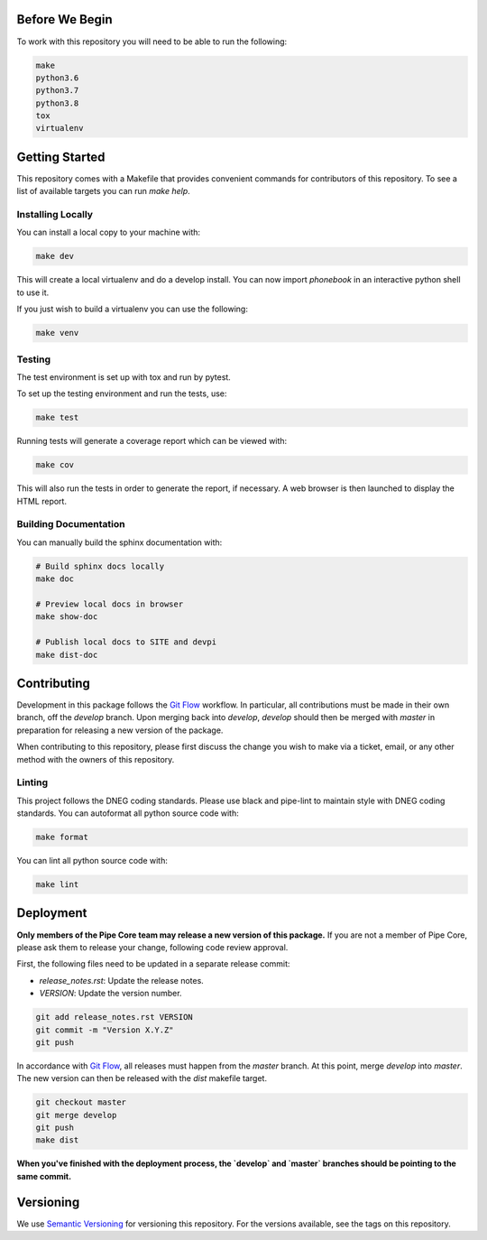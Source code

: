 Before We Begin
===============

To work with this repository you will need to be able to run the
following:

.. code-block:: bash

    make
    python3.6
    python3.7
    python3.8
    tox
    virtualenv


Getting Started
===============

This repository comes with a Makefile that provides convenient commands
for contributors of this repository. To see a list of available targets
you can run `make help`.


Installing Locally
------------------

You can install a local copy to your machine with:

.. code-block:: bash

    make dev

This will create a local virtualenv and do a develop install. You can
now import `phonebook` in an interactive python
shell to use it.

If you just wish to build a virtualenv you can use the following:

.. code-block:: bash

    make venv


Testing
-------

The test environment is set up with tox and run by pytest.

To set up the testing environment and run the tests, use:

.. code-block:: bash

    make test

Running tests will generate a coverage report which can be viewed with:

.. code-block:: bash

    make cov

This will also run the tests in order to generate the report, if
necessary. A web browser is then launched to display the HTML report.


Building Documentation
----------------------

You can manually build the sphinx documentation with:

.. code-block:: bash

    # Build sphinx docs locally
    make doc

    # Preview local docs in browser
    make show-doc

    # Publish local docs to SITE and devpi
    make dist-doc


Contributing
============

Development in this package follows the `Git Flow`_ workflow. In
particular, all contributions must be made in their own branch, off the
`develop` branch. Upon merging back into `develop`, `develop` should
then be merged with `master` in preparation for releasing a new version
of the package.

When contributing to this repository, please first discuss the change
you wish to make via a ticket, email, or any other method with the
owners of this repository.


Linting
-------

This project follows the DNEG coding standards. Please use black and
pipe-lint to maintain style with DNEG coding standards. You can
autoformat all python source code with:

.. code-block:: bash

    make format

You can lint all python source code with:

.. code-block:: bash

    make lint


Deployment
==========

**Only members of the Pipe Core team may release a new version of this
package.** If you are not a member of Pipe Core, please ask them to
release your change, following code review approval.

First, the following files need to be updated in a separate release
commit:

- `release_notes.rst`: Update the release notes.
- `VERSION`: Update the version number.

.. code-block:: bash

    git add release_notes.rst VERSION
    git commit -m "Version X.Y.Z"
    git push

In accordance with `Git Flow`_, all releases must happen from the
`master` branch. At this point, merge `develop` into `master`. The new
version can then be released with the `dist` makefile target.

.. code-block:: bash

    git checkout master
    git merge develop
    git push
    make dist

**When you've finished with the deployment process, the `develop` and
`master` branches should be pointing to the same commit.**


Versioning
==========

We use `Semantic Versioning`_ for versioning this repository. For the
versions available, see the tags on this repository.


.. _Git Flow: https://nvie.com/posts/a-successful-git-branching-model/
.. _Semantic Versioning: https://semver.org/
